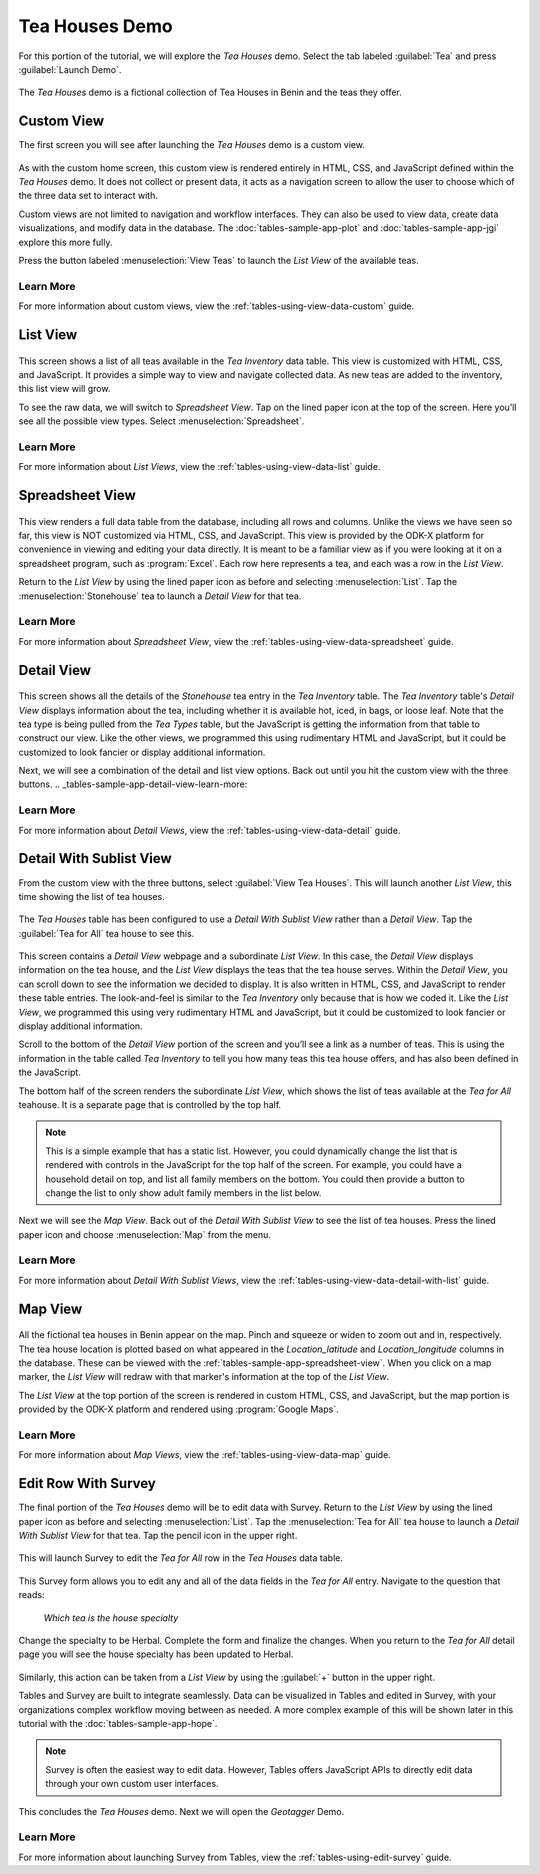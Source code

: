.. spelling::

  teahouse

Tea Houses Demo
=====================

.. _tables-sample-app-tea-houses:

For this portion of the tutorial, we will explore the *Tea Houses* demo. Select the tab labeled :guilabel:`Tea` and press :guilabel:`Launch Demo`.

  .. image:: /img/tables-sample-app/tables-sample-launch-tea.*
    :alt: Launch Tea Houses
    :class: device-screen-vertical

The *Tea Houses* demo is a fictional collection of Tea Houses in Benin and the teas they offer.

.. _tables-sample-app-custom-view:

Custom View
---------------------

The first screen you will see after launching the *Tea Houses* demo is a custom view.

  .. image:: /img/tables-sample-app/tables-sample-tea-custom.*
    :alt: Tea Houses Custom Navigation
    :class: device-screen-vertical

As with the custom home screen, this custom view is rendered entirely in HTML, CSS, and JavaScript defined within the *Tea Houses* demo. It does not collect or present data, it acts as a navigation screen to allow the user to choose which of the three data set to interact with.

Custom views are not limited to navigation and workflow interfaces. They can also be used to view data, create data visualizations, and modify data in the database. The :doc:`tables-sample-app-plot` and :doc:`tables-sample-app-jgi` explore this more fully.

Press the button labeled :menuselection:`View Teas` to launch the *List View* of the available teas.

.. _tables-sample-app-custom-view-learn-more:

Learn More
~~~~~~~~~~~~~~~~~~

For more information about custom views, view the :ref:`tables-using-view-data-custom` guide.


.. _tables-sample-app-list-view:

List View
----------------------

  .. image:: /img/tables-sample-app/tables-sample-tea-list.*
    :alt: Tea Houses List View
    :class: device-screen-vertical

This screen shows a list of all teas available in the *Tea Inventory* data table. This view is customized with HTML, CSS, and JavaScript. It provides a simple way to view and navigate collected data. As new teas are added to the inventory, this list view will grow.

To see the raw data, we will switch to *Spreadsheet View*. Tap on the lined paper icon at the top of the screen. Here you’ll see all the possible view types. Select :menuselection:`Spreadsheet`.

  .. image:: /img/tables-sample-app/tables-sample-launch-spreadsheet.*
    :alt: Tea Houses Launch Spreadsheet View
    :class: device-screen-vertical

.. _tables-sample-app-list-view-learn-more:

Learn More
~~~~~~~~~~~~~~~~~~~~~~

For more information about *List Views*, view the :ref:`tables-using-view-data-list` guide.

.. _tables-sample-app-spreadsheet-view:

Spreadsheet View
------------------------

  .. image:: /img/tables-sample-app/tables-sample-spreadsheet.*
    :alt: Tea Houses Spreadsheet View
    :class: device-screen-vertical

This view renders a full data table from the database, including all rows and columns. Unlike the views we have seen so far, this view is NOT customized via HTML, CSS, and JavaScript. This view is provided by the ODK-X platform for convenience in viewing and editing your data directly. It is meant to be a familiar view as if you were looking at it on a spreadsheet program, such as :program:`Excel`. Each row here represents a tea, and each was a row in the *List View*.

Return to the *List View* by using the lined paper icon as before and selecting :menuselection:`List`. Tap the :menuselection:`Stonehouse` tea to launch a *Detail View* for that tea.

.. _tables-sample-app-spreadsheet-view-learn-more:

Learn More
~~~~~~~~~~~~~~~~~~~

For more information about *Spreadsheet View*, view the :ref:`tables-using-view-data-spreadsheet` guide.

.. _tables-sample-app-detail-view:

Detail View
---------------------

  .. image:: /img/tables-sample-app/tables-sample-tea-detail.*
    :alt: Tea Houses List View
    :class: device-screen-vertical

This screen shows all the details of the *Stonehouse* tea entry in the *Tea Inventory* table. The *Tea Inventory* table's *Detail View* displays information about the tea, including whether it is available hot, iced, in bags, or loose leaf. Note that the tea type is being pulled from the *Tea Types* table, but the JavaScript is getting the information from that table to construct our view. Like the other views, we programmed this using rudimentary HTML and JavaScript, but it could be customized to look fancier or display additional information.

Next, we will see a combination of the detail and list view options. Back out until you hit the custom view with the three buttons. .. _tables-sample-app-detail-view-learn-more:

.. _tables-sample-app-detail-view-learn-more:

Learn More
~~~~~~~~~~~~~~~~~~~~

For more information about *Detail Views*, view the :ref:`tables-using-view-data-detail` guide.


.. _tables-sample-app-detail-sublist-view:

Detail With Sublist View
-----------------------------

From the custom view with the three buttons, select :guilabel:`View Tea Houses`. This will launch another *List View*, this time showing the list of tea houses.

  .. image:: /img/tables-sample-app/tables-sample-tea-houses-list.*
    :alt: Tea Houses List View
    :class: device-screen-vertical

The *Tea Houses* table has been configured to use a *Detail With Sublist View* rather than a *Detail View*. Tap the :guilabel:`Tea for All` tea house to see this.

  .. image:: /img/tables-sample-app/tables-sample-tea-detail-sublist.*
    :alt: Tea Houses Detail With Sublist View
    :class: device-screen-vertical

This screen contains a *Detail View* webpage and a subordinate *List View*. In this case, the *Detail View* displays information on the tea house, and the *List View* displays the teas that the tea house serves. Within the *Detail View*, you can scroll down to see the information we decided to display. It is also written in HTML, CSS, and JavaScript to render these table entries. The look-and-feel is similar to the *Tea Inventory* only because that is how we coded it. Like the *List View*, we programmed this using very rudimentary HTML and JavaScript, but it could be customized to look fancier or display additional information.

Scroll to the bottom of the *Detail View* portion of the screen and you’ll see a link as a number of teas. This is using the information in the table called *Tea Inventory* to tell you how many teas this tea house offers, and has also been defined in the JavaScript.

The bottom half of the screen renders the subordinate *List View*, which shows the list of teas available at the *Tea for All* teahouse. It is a separate page that is controlled by the top half.

.. note::

  This is a simple example that has a static list. However, you could dynamically change the list that is rendered with controls in the JavaScript for the top half of the screen. For example, you could have a household detail on top, and list all family members on the bottom. You could then provide a button to change the list to only show adult family members in the list below.


Next we will see the *Map View*. Back out of the *Detail With Sublist View* to see the list of tea houses. Press the lined paper icon and choose :menuselection:`Map` from the menu.

  .. image:: /img/tables-sample-app/tables-sample-map-launch.*
    :alt: Tea Houses Launch Map View
    :class: device-screen-vertical

.. _tables-sample-app-detail-with-sublist-view-learn-more:

Learn More
~~~~~~~~~~~~~~~~~~~~~~

For more information about *Detail With Sublist Views*, view the :ref:`tables-using-view-data-detail-with-list` guide.

.. _tables-sample-app-map-view:

Map View
----------------------

  .. image:: /img/tables-sample-app/tables-sample-map.*
    :alt: Tea Houses Map View
    :class: device-screen-vertical

All the fictional tea houses in Benin appear on the map. Pinch and squeeze or widen to zoom out and in, respectively. The tea house location is plotted based on what appeared in the *Location_latitude* and *Location_longitude* columns in the database. These can be viewed with the :ref:`tables-sample-app-spreadsheet-view`. When you click on a map marker, the *List View* will redraw with that marker's information at the top of the *List View*.

The *List View* at the top portion of the screen is rendered in custom HTML, CSS, and JavaScript, but the map portion is provided by the ODK-X platform and rendered using :program:`Google Maps`.

.. _tables-sample-app-map-view-learn-more:

Learn More
~~~~~~~~~~~~~~~~~~~~~~

For more information about *Map Views*, view the :ref:`tables-using-view-data-map` guide.

.. _tables-sample-app-edit-with-survey:

Edit Row With Survey
---------------------------

The final portion of the *Tea Houses* demo will be to edit data with Survey. Return to the *List View* by using the lined paper icon as before and selecting :menuselection:`List`. Tap the :menuselection:`Tea for All` tea house to launch a *Detail With Sublist View* for that tea. Tap the pencil icon in the upper right.

  .. image:: /img/tables-sample-app/tables-sample-tea-detail-sublist-edit.*
    :alt: Tea Houses Launch Survey
    :class: device-screen-vertical

This will launch Survey to edit the *Tea for All* row in the *Tea Houses* data table.

  .. image:: /img/tables-sample-app/tables-sample-survey-launch.*
    :alt: Tea Houses Survey Tea for All
    :class: device-screen-vertical

This Survey form allows you to edit any and all of the data fields in the *Tea for All* entry. Navigate to the question that reads:

  *Which tea is the house specialty*

  .. image:: /img/tables-sample-app/tables-sample-survey-edit.*
    :alt: Tea Houses Survey Tea for All Edit
    :class: device-screen-vertical

Change the specialty to be Herbal. Complete the form and finalize the changes. When you return to the *Tea for All* detail page you will see the house specialty has been updated to Herbal.

  .. image:: /img/tables-sample-app/tables-sample-update-value.*
    :alt: Tea Houses Updated Value
    :class: device-screen-vertical

Similarly, this action can be taken from a *List View* by using the :guilabel:`+` button in the upper right.

Tables and Survey are built to integrate seamlessly. Data can be visualized in Tables and edited in Survey, with your organizations complex workflow moving between as needed. A more complex example of this will be shown later in this tutorial with the :doc:`tables-sample-app-hope`.

.. note::

  Survey is often the easiest way to edit data. However, Tables offers JavaScript APIs to directly edit data through your own custom user interfaces.


This concludes the *Tea Houses* demo. Next we will open the *Geotagger* Demo.

.. _tables-sample-app-edit-survey-learn-more:

Learn More
~~~~~~~~~~~~~~~~~~~~

For more information about launching Survey from Tables, view the :ref:`tables-using-edit-survey` guide.



